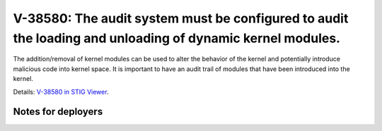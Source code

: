 V-38580: The audit system must be configured to audit the loading and unloading of dynamic kernel modules.
----------------------------------------------------------------------------------------------------------

The addition/removal of kernel modules can be used to alter the behavior of
the kernel and potentially introduce malicious code into kernel space. It is
important to have an audit trail of modules that have been introduced into the
kernel.

Details: `V-38580 in STIG Viewer`_.

.. _V-38580 in STIG Viewer: https://www.stigviewer.com/stig/red_hat_enterprise_linux_6/2015-05-26/finding/V-38580

Notes for deployers
~~~~~~~~~~~~~~~~~~~
